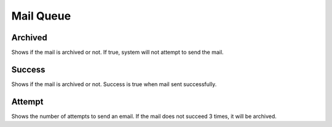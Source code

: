 Mail Queue
==============

.. image:: images/mail-1.png
   :width: 600


Archived
""""""""""

Shows if the mail is archived or not. If true, system will not attempt to send the mail.

Success
""""""""""

Shows if the mail is archived or not. Success is true when mail sent successfully.

Attempt
""""""""""
Shows the number of attempts to send an email. If the mail does not succeed 3 times, it will be archived.